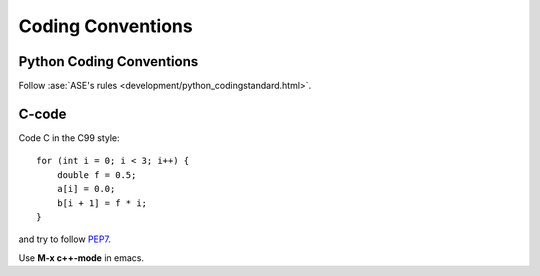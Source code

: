 .. _codingstandard:

==================
Coding Conventions
==================

Python Coding Conventions
=========================

Follow :ase:`ASE's rules <development/python_codingstandard.html>`.

C-code
======

Code C in the C99 style::

  for (int i = 0; i < 3; i++) {
      double f = 0.5;
      a[i] = 0.0;
      b[i + 1] = f * i;
  }

and try to follow PEP7_.

Use **M-x c++-mode** in emacs.

.. _PEP7: http://www.python.org/dev/peps/pep-0007
